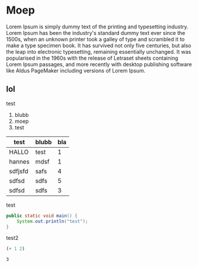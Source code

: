 #+LATEX_HEADER: \lstset{basicstyle=\small\ttfamily, frame=lrtb, numbers=left}
* Moep
  Lorem Ipsum is simply dummy text of the printing and typesetting industry. Lorem Ipsum has been the industry's standard dummy text ever since the 1500s, when an unknown printer took a galley of type and scrambled it to make a type specimen book. It has survived not only five centuries, but also the leap into electronic typesetting, remaining essentially unchanged. It was popularised in the 1960s with the release of Letraset sheets containing Lorem Ipsum passages, and more recently with desktop publishing software like Aldus PageMaker including versions of Lorem Ipsum.
** lol
  test
  
  1) blubb
  2) moep
  3) test

  | test    | blubb | bla |
  |---------+-------+-----|
  | HALLO   | test  |   1 |
  | hannes  | mdsf  |   1 |
  | sdfjsfd | safs  |   4 |
  | sdfsd   | sdfs  |   5 |
  |---------+-------+-----|
  | sdfsd   | sdfs  |   3 |

  #+CAPTION: test
  #+BEGIN_SRC java
    public static void main() {
        System.out.println("test");
    }
  #+END_SRC

  #+CAPTION: test2
  #+BEGIN_SRC emacs-lisp
    (+ 1 2)

  #+END_SRC

  #+RESULTS:
  : 3

